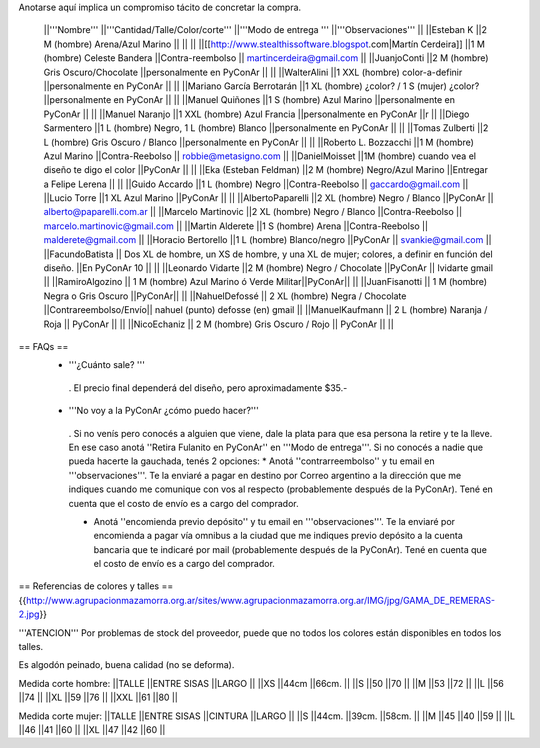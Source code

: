 Anotarse aquí implica un compromiso tácito de concretar la compra.

 ||'''Nombre''' ||'''Cantidad/Talle/Color/corte''' ||'''Modo de entrega ''' ||'''Observaciones''' ||
 ||Esteban K ||2 M (hombre) Arena/Azul Marino || || ||
 ||[[http://www.stealthissoftware.blogspot.com|Martín Cerdeira]] ||1  M (hombre) Celeste Bandera ||Contra-reembolso || martincerdeira@gmail.com ||
 ||JuanjoConti ||2  M (hombre) Gris Oscuro/Chocolate ||personalmente en PyConAr || ||
 ||WalterAlini ||1 XXL (hombre) color-a-definir ||personalmente en PyConAr || ||
 ||Mariano García Berrotarán ||1 XL (hombre) ¿color? / 1 S (mujer) ¿color? ||personalmente en PyConAr || ||
 ||Manuel Quiñones ||1 S (hombre) Azul Marino ||personalmente en PyConAr || ||
 ||Manuel Naranjo ||1 XXL (hombre) Azul Francia ||personalmente en PyConAr ||r ||
 ||Diego Sarmentero ||1 L (hombre) Negro, 1 L (hombre) Blanco ||personalmente en PyConAr || ||
 ||Tomas Zulberti ||2 L (hombre) Gris Oscuro / Blanco ||personalmente en PyConAr || ||
 ||Roberto L. Bozzacchi ||1 M (hombre) Azul Marino ||Contra-Reebolso || robbie@metasigno.com ||
 ||DanielMoisset ||1M (hombre) cuando vea el diseño te digo el color ||PyConAr || ||
 ||Eka (Esteban Feldman) ||2 M (hombre) Negro/Azul Marino ||Entregar a Felipe Lerena || ||
 ||Guido Accardo ||1 L (hombre) Negro ||Contra-Reebolso || gaccardo@gmail.com ||
 ||Lucio Torre ||1 XL Azul Marino ||PyConAr || ||
 ||AlbertoPaparelli ||2 XL (hombre) Negro / Blanco ||PyConAr || alberto@paparelli.com.ar ||
 ||Marcelo Martinovic ||2 XL (hombre) Negro / Blanco ||Contra-Reebolso || marcelo.martinovic@gmail.com ||
 ||Martin Alderete ||1 S (hombre) Arena ||Contra-Reebolso || malderete@gmail.com ||
 ||Horacio Bertorello ||1 L (hombre) Blanco/negro ||PyConAr || svankie@gmail.com ||
 ||FacundoBatista || Dos XL de hombre, un XS de hombre, y una XL de mujer; colores, a definir en función del diseño. ||En PyConAr 10 || ||
 ||Leonardo Vidarte ||2 M (hombre) Negro / Chocolate ||PyConAr || lvidarte gmail ||
 ||RamiroAlgozino || 1 M (hombre) Azul Marino ó Verde Militar||PyConAr|| ||
 ||JuanFisanotti || 1 M (hombre) Negra o Gris Oscuro ||PyConAr|| ||
 ||NahuelDefossé || 2 XL (hombre) Negra / Chocolate ||Contrareembolso/Envío|| nahuel (punto) defosse (en) gmail ||
 ||ManuelKaufmann || 2 L (hombre) Naranja / Roja || PyConAr || ||
 ||NicoEchaniz || 2 M (hombre) Gris Oscuro / Rojo || PyConAr || ||



== FAQs ==
 * '''¿Cuánto sale? '''
  . El precio final dependerá del diseño, pero aproximadamente $35.-

 * '''No voy a la PyConAr ¿cómo puedo hacer?'''
  . Si no venís pero conocés a alguien que viene, dale la plata para que esa persona la retire y te la lleve. En ese caso anotá ''Retira Fulanito en PyConAr'' en '''Modo   de entrega'''.  Si no conocés a nadie que pueda hacerte la gauchada, tenés 2 opciones:
  * Anotá ''contrarreembolso'' y tu email en '''observaciones'''. Te la enviaré a pagar en destino por Correo argentino a la dirección que me indiques cuando me comunique con vos al respecto (probablemente después de la PyConAr). Tené en cuenta que el costo de envío es a cargo del comprador.

  * Anotá ''encomienda previo depósito'' y tu email en '''observaciones'''. Te la enviaré por encomienda a pagar vía omnibus a la ciudad que me indiques previo depósito a la cuenta bancaria que te indicaré por mail (probablemente después de la PyConAr).  Tené en cuenta que el costo de envío es a cargo del comprador.

== Referencias de colores y talles ==
{{http://www.agrupacionmazamorra.org.ar/sites/www.agrupacionmazamorra.org.ar/IMG/jpg/GAMA_DE_REMERAS-2.jpg}}

'''ATENCION''' Por problemas de stock del proveedor, puede que no todos los colores están disponibles en todos los talles.

Es algodón peinado, buena calidad (no se deforma).

Medida corte hombre:
||TALLE ||ENTRE SISAS ||LARGO ||
||XS ||44cm ||66cm. ||
||S ||50 ||70 ||
||M ||53 ||72 ||
||L ||56 ||74 ||
||XL ||59 ||76 ||
||XXL ||61 ||80 ||




Medida corte mujer:
||TALLE ||ENTRE SISAS ||CINTURA ||LARGO ||
||S ||44cm. ||39cm. ||58cm. ||
||M ||45 ||40 ||59 ||
||L ||46 ||41 ||60 ||
||XL ||47 ||42 ||60 ||
